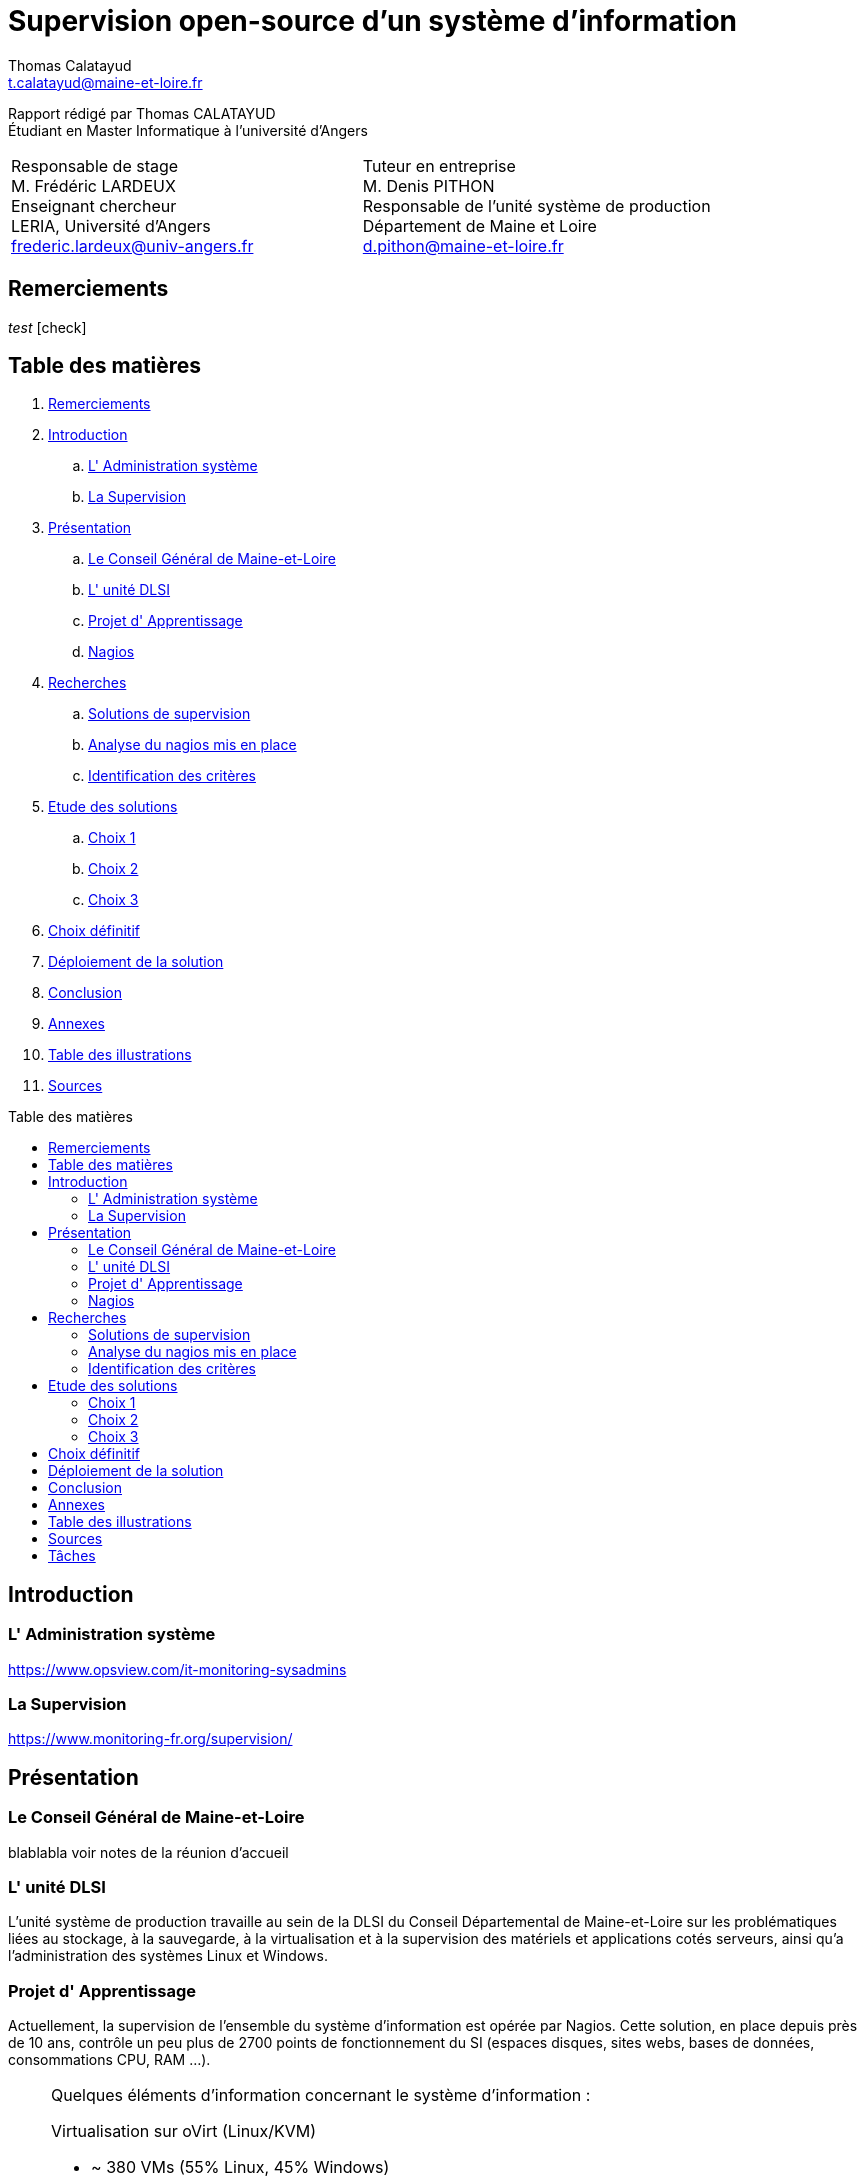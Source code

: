 = Supervision open-source d'un système d'information
Thomas Calatayud <t.calatayud@maine-et-loire.fr>
:description: Projet d'alternance de Master réalisé par {author}
:icons: font
:source-highlighter: coderay
:coderay-linemus-mode: inline
:toc: macro
:toc-title: Table des matières
////
Pour enlever le toc en pdf
ifdef::backend-pdf[]
:toc!:
endif::[]
////
:check: icon:check[]

[.text-center]
Rapport rédigé par Thomas CALATAYUD +
Étudiant en Master Informatique à l'université d'Angers +

[cols="<.^,>.^", frame="none", grid="rows"]
|===
|Responsable de stage +
M. Frédéric LARDEUX +
Enseignant chercheur +
LERIA, Université d'Angers +
frederic.lardeux@univ-angers.fr

|Tuteur en entreprise +
M. Denis PITHON +
Responsable de l'unité système de production +
Département de Maine et Loire +
d.pithon@maine-et-loire.fr
|===
<<<

== Remerciements

////
à rédiger
////

__test__
{check}

<<<

== Table des matières
// voir TOC, choisir si j'utilise le miens ou le toc::[]

// voir pour l'ordre Introduction Présentation

. <<Remerciements>>
. <<Introduction>>
.. <<L' Administration système>>
.. <<La Supervision>>
. <<Présentation>>
.. <<Le Conseil Général de Maine-et-Loire>>
.. <<L' unité DLSI>>
.. <<Projet d' Apprentissage>>
.. <<Nagios>>
. <<Recherches>>
.. <<Solutions de supervision>>
.. <<Analyse du nagios mis en place>>
.. <<Identification des critères>>
. <<Etude des solutions>>
.. <<Choix 1>>
.. <<Choix 2>>
.. <<Choix 3>>
. <<Choix définitif>>
. <<Déploiement de la solution>>
. <<Conclusion>>
. <<Annexes>>
. <<Table des illustrations>>
. <<Sources>>

<<<

toc::[]

<<<

== Introduction

=== L' Administration système

https://www.opsview.com/it-monitoring-sysadmins

=== La Supervision

https://www.monitoring-fr.org/supervision/

<<<

== Présentation

=== Le Conseil Général de Maine-et-Loire

blablabla voir notes de la réunion d'accueil

=== L' unité DLSI

L'unité système de production travaille au sein de la DLSI du Conseil
Départemental de Maine-et-Loire sur les problématiques liées au stockage, à la
sauvegarde, à la virtualisation et à la supervision des matériels et
applications cotés serveurs, ainsi qu'a l'administration des systèmes Linux et
Windows.

<<<

=== Projet d' Apprentissage

Actuellement, la supervision de l'ensemble du système d'information est opérée par Nagios. Cette solution,
en place depuis près de 10 ans, contrôle un peu plus de 2700 points de
fonctionnement du SI (espaces disques, sites webs, bases de données,
consommations CPU, RAM ...).

[NOTE]
.Quelques éléments d'information concernant le système d'information : 
====
Virtualisation sur oVirt (Linux/KVM)

* ~ 380 VMs (55% Linux, 45% Windows)

* la moitié de ces VMs servent les applications métiers des 2500 agents

* Stockage NAS (NFS et CIFS) répliqué sur deux salles

* 14 To consommés pour les VMs

* 15 To consommés pour la bureautique

* Supervision avec Nagios 
====

.*Il m'est demandé dans le cadre de mon apprentissage de :*
. Identifier et comparer les solutions libres/open-sources de supervision
. Préconiser la solution la plus adaptée aux besoins de l'unité
. Mettre en place la solution de supervision retenue

<<<

=== Nagios

Présentation de nagios blabla

image::Images/nagios4.jpg[link="https://www.digitalocean.com/community/tutorials/how-to-install-nagios-4-and-monitor-your-servers-on-ubuntu-14-04"]

<<<

== Recherches

=== Solutions de supervision

<<<

=== Analyse du nagios mis en place

<<<

=== Identification des critères

<<<

== Etude des solutions

=== Choix 1

<<<

=== Choix 2

<<<

=== Choix 3

<<<

== Choix définitif

<<<

== Déploiement de la solution

<<<

== Conclusion

<<<

== Annexes

<<<

== Table des illustrations

<<<

== Sources

<<<


////

Déroulement de l' apprentissage

////

== Tâches  

http://asciidoctor.org/docs/user-manual/#tables

====
* [x] Monté en puissance sur l'administration système.
    - [x] installation du linux, configuration réseaux...
    - [x] disque virtuel	
    - [x] inotify
    - [x] serveur apache
* [x] Création de VM (ovirt) et configuration de serveur. 
* [x] Découverte et prise en main avec création et configuration de nagios.
* [x] Projet de réplication de nagios.
    - [x] script shell
    - [x] inosync
* [x] Projet saeir, nouvelle salle avec création d'un ovirt suivi de la mise en place de son nagios.
* [x] Intervention Lavoisier montage des baies de stockage.
* [x] Recherche des outils de supervision
    - [x] link:../recherches/documentation.adoc[Documentation]
    - [x] link:../recherches/inventoring.adoc[Inventaire]
* [x] Etude du système Nagios actuellement installé.
    - [x] Reconnaissance des hotes et services supervisés
    - [x] Liste des sondes, checks installés (link:../nagios-2/config.adoc[Configuration])
* [ ] Etude des solutions envisageables
    - [x] Identification des critères de sélection (link:../recherches/criteres.adoc[Critères])
    - [ ] Tableau comparatif des solutions/critères (link:../recherches/comparatif.ado[Comparatif])
* [ ] Proposition des solutions envisageable
* [ ] Mise en place de la solution retenue
====

